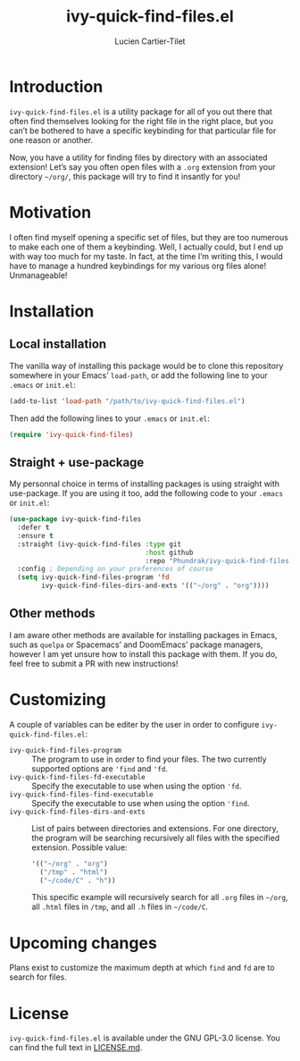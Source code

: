 #+title: ivy-quick-find-files.el
#+author: Lucien Cartier-Tilet
#+email: lucien@phundrak.com
* Introduction
~ivy-quick-find-files.el~ is a utility package for all of you out there
that often find themselves looking for the right file in the right
place, but you can’t be bothered to have a specific keybinding for
that particular file for one reason or another.

Now, you have a utility for finding files by directory with an
associated extension! Let’s say you often open files with a ~.org~
extension from your directory =~/org/=, this package will try to find it
insantly for you!

* Motivation
I often find myself opening a specific set of files, but they are too
numerous to make each one of them a keybinding. Well, I actually
could, but I end up with way too much for my taste. In fact, at the
time I’m writing this, I would have to manage a hundred keybindings
for my various org files alone! Unmanageable!

* Installation
** Local installation
The vanilla way of installing this package would be to clone this
repository somewhere in your Emacs’ ~load-path~, or add the following
line to your ~.emacs~ or ~init.el~:
#+begin_src emacs-lisp
  (add-to-list 'load-path "/path/to/ivy-quick-find-files.el")
#+end_src

Then add the following lines to your ~.emacs~ or ~init.el~:
#+begin_src emacs-lisp
  (require 'ivy-quick-find-files)
#+end_src

** Straight + use-package
My personnal choice in terms of installing packages is using straight
with use-package. If you are using it too, add the following code to
your ~.emacs~ or ~init.el~:
#+begin_src emacs-lisp
  (use-package ivy-quick-find-files
    :defer t
    :ensure t
    :straight (ivy-quick-find-files :type git
                                    :host github
                                    :repo "Phundrak/ivy-quick-find-files.el")
    :config ; Depending on your preferences of course
    (setq ivy-quick-find-files-program 'fd
          ivy-quick-find-files-dirs-and-exts '(("~/org" . "org"))))
#+end_src

** Other methods
I am aware other methods are available for installing packages in
Emacs, such as ~quelpa~ or Spacemacs’ and DoomEmacs’ package managers,
however I am yet unsure how to install this package with them. If you
do, feel free to submit a PR with new instructions!

* Customizing
A couple of variables can be editer by the user in order to configure
~ivy-quick-find-files.el~:
- ~ivy-quick-find-files-program~ :: The program to use in order to find
  your files. The two currently supported options are ~'find~ and ~'fd~.
- ~ivy-quick-find-files-fd-executable~ :: Specify the executable to use
  when using the option ~'fd~.
- ~ivy-quick-find-files-find-executable~ :: Specify the executable to
  use when using the option ~'find~.
- ~ivy-quick-find-files-dirs-and-exts~ :: List of pairs between
  directories and extensions. For one directory, the program will be
  searching recursively all files with the specified
  extension. Possible value:
  #+begin_src emacs-lisp
    '(("~/org" . "org")
      ("/tmp" . "html")
      ("~/code/C" . "h"))
  #+end_src
  This specific example will recursively search for all ~.org~ files in
  =~/org=, all ~.html~ files in ~/tmp~, and all ~.h~ files in =~/code/C=.

* Upcoming changes
Plans exist to customize the maximum depth at which ~find~ and ~fd~ are to
search for files.

* License 
~ivy-quick-find-files.el~ is available under the GNU GPL-3.0
license. You can find the full text in [[file:LICENSE.md][LICENSE.md]].
